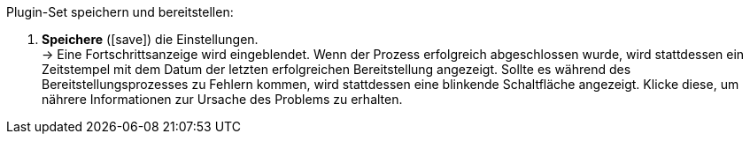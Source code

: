 :icons: font
:docinfodir: ../../../_includes/_plugin/css/styles.css
:variable: attribute

[.instruction]
Plugin-Set speichern und bereitstellen:

. *Speichere* (icon:save[role="green"]) die Einstellungen. +
→ Eine Fortschrittsanzeige wird eingeblendet. Wenn der Prozess erfolgreich abgeschlossen wurde, wird stattdessen ein Zeitstempel mit dem Datum der letzten erfolgreichen Bereitstellung angezeigt. Sollte es während des Bereitstellungsprozesses zu Fehlern kommen, wird stattdessen eine blinkende Schaltfläche angezeigt. Klicke diese, um nährere Informationen zur Ursache des Problems zu erhalten.
